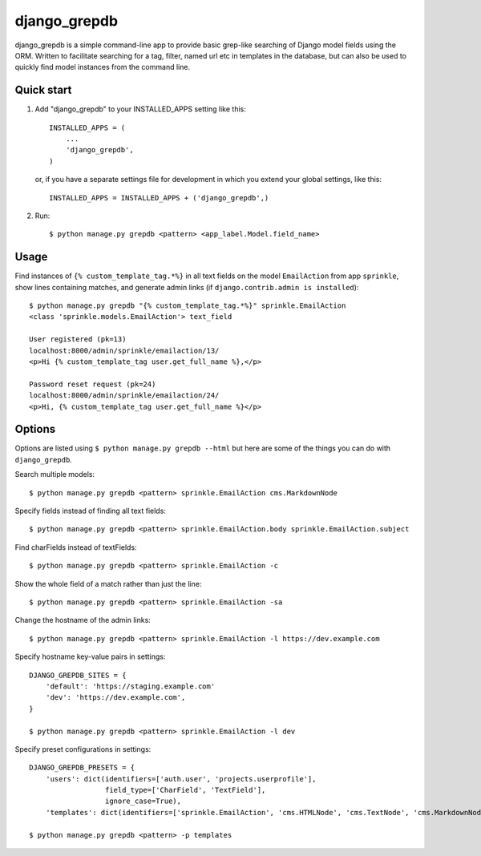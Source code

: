 =============
django_grepdb
=============

django_grepdb is a simple command-line app to provide basic grep-like searching of
Django model fields using the ORM. Written to facilitate searching for a tag,
filter, named url etc in templates in the database, but can also be used to quickly
find model instances from the command line.


Quick start
-----------

1. Add "django_grepdb" to your INSTALLED_APPS setting like this::

    INSTALLED_APPS = (
        ...
        'django_grepdb',
    )

   or, if you have a separate settings file for development in which you
   extend your global settings, like this::

    INSTALLED_APPS = INSTALLED_APPS + ('django_grepdb',) 

2. Run::

    $ python manage.py grepdb <pattern> <app_label.Model.field_name>


Usage
-----

Find instances of ``{% custom_template_tag.*%}`` in all text fields on the
model ``EmailAction`` from app ``sprinkle``, show lines containing matches,
and generate admin links (if ``django.contrib.admin is installed``)::

    $ python manage.py grepdb "{% custom_template_tag.*%}" sprinkle.EmailAction
    <class 'sprinkle.models.EmailAction'> text_field

    User registered (pk=13)
    localhost:8000/admin/sprinkle/emailaction/13/
    <p>Hi {% custom_template_tag user.get_full_name %},</p>

    Password reset request (pk=24)
    localhost:8000/admin/sprinkle/emailaction/24/
    <p>Hi, {% custom_template_tag user.get_full_name %}</p>


Options
-------

Options are listed using ``$ python manage.py grepdb --html`` but here are some of the things
you can do with ``django_grepdb``.

Search multiple models::

    $ python manage.py grepdb <pattern> sprinkle.EmailAction cms.MarkdownNode

Specify fields instead of finding all text fields::

    $ python manage.py grepdb <pattern> sprinkle.EmailAction.body sprinkle.EmailAction.subject

Find charFields instead of textFields::

    $ python manage.py grepdb <pattern> sprinkle.EmailAction -c

Show the whole field of a match rather than just the line::

    $ python manage.py grepdb <pattern> sprinkle.EmailAction -sa

Change the hostname of the admin links::

    $ python manage.py grepdb <pattern> sprinkle.EmailAction -l https://dev.example.com

Specify hostname key-value pairs in settings::

    DJANGO_GREPDB_SITES = {
        'default': 'https://staging.example.com'
        'dev': 'https://dev.example.com',
    }

    $ python manage.py grepdb <pattern> sprinkle.EmailAction -l dev

Specify preset configurations in settings::

    DJANGO_GREPDB_PRESETS = {
        'users': dict(identifiers=['auth.user', 'projects.userprofile'],
                      field_type=['CharField', 'TextField'],
                      ignore_case=True),
        'templates': dict(identifiers=['sprinkle.EmailAction', 'cms.HTMLNode', 'cms.TextNode', 'cms.MarkdownNode'])

    $ python manage.py grepdb <pattern> -p templates
